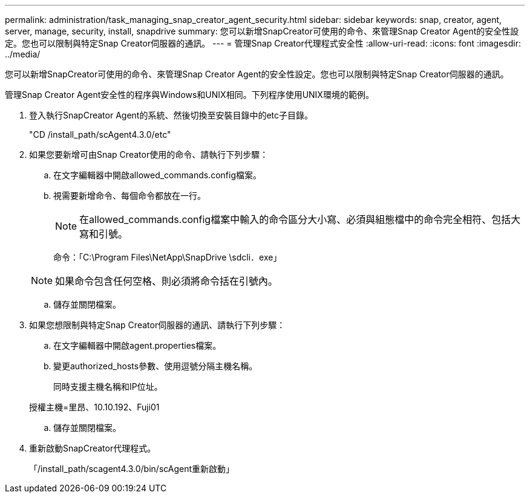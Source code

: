 ---
permalink: administration/task_managing_snap_creator_agent_security.html 
sidebar: sidebar 
keywords: snap, creator, agent, server, manage, security, install, snapdrive 
summary: 您可以新增SnapCreator可使用的命令、來管理Snap Creator Agent的安全性設定。您也可以限制與特定Snap Creator伺服器的通訊。 
---
= 管理Snap Creator代理程式安全性
:allow-uri-read: 
:icons: font
:imagesdir: ../media/


[role="lead"]
您可以新增SnapCreator可使用的命令、來管理Snap Creator Agent的安全性設定。您也可以限制與特定Snap Creator伺服器的通訊。

管理Snap Creator Agent安全性的程序與Windows和UNIX相同。下列程序使用UNIX環境的範例。

. 登入執行SnapCreator Agent的系統、然後切換至安裝目錄中的etc子目錄。
+
"CD /install_path/scAgent4.3.0/etc"

. 如果您要新增可由Snap Creator使用的命令、請執行下列步驟：
+
.. 在文字編輯器中開啟allowed_commands.config檔案。
.. 視需要新增命令、每個命令都放在一行。
+

NOTE: 在allowed_commands.config檔案中輸入的命令區分大小寫、必須與組態檔中的命令完全相符、包括大寫和引號。

+
命令：「C:\Program Files\NetApp\SnapDrive \sdcli．exe」

+

NOTE: 如果命令包含任何空格、則必須將命令括在引號內。

.. 儲存並關閉檔案。


. 如果您想限制與特定Snap Creator伺服器的通訊、請執行下列步驟：
+
.. 在文字編輯器中開啟agent.properties檔案。
.. 變更authorized_hosts參數、使用逗號分隔主機名稱。
+
同時支援主機名稱和IP位址。

+
授權主機=里昂、10.10.192、Fuji01

.. 儲存並關閉檔案。


. 重新啟動SnapCreator代理程式。
+
「/install_path/scagent4.3.0/bin/scAgent重新啟動」


